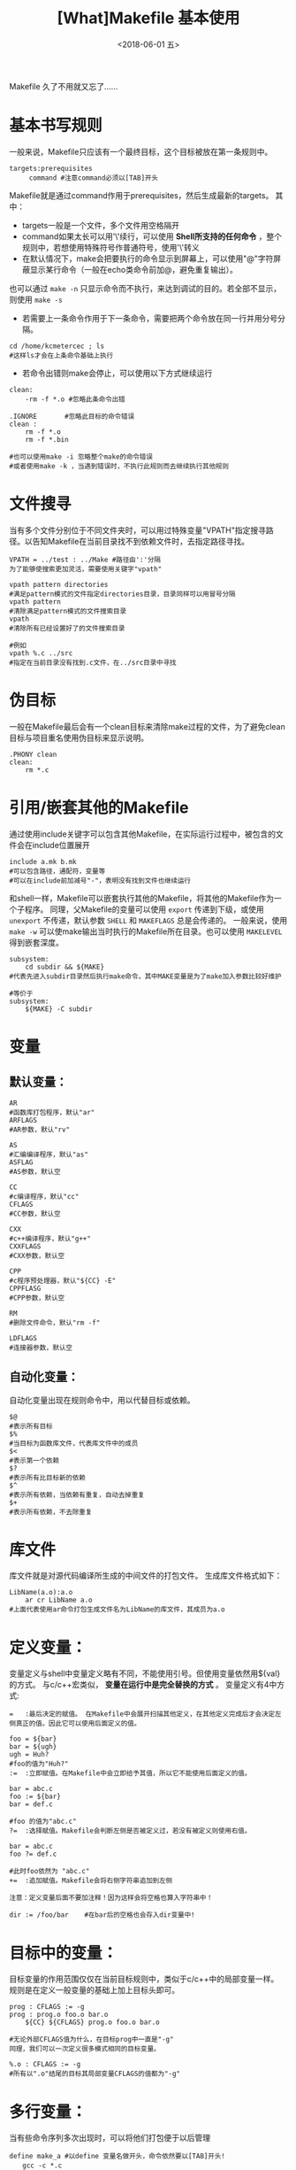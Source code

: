 #+TITLE: [What]Makefile 基本使用
#+DATE: <2018-06-01 五>
#+TAGS: Makefile
#+LAYOUT: post
#+CATEGORIES: linux, make, Makefile
#+NAME: <linux_Makefile_overview.org>
#+OPTIONS: ^:nil 
#+OPTIONS: ^:{}

Makefile 久了不用就又忘了......

#+BEGIN_EXPORT html
<!--more-->
#+END_EXPORT

* 基本书写规则
一般来说，Makefile只应该有一个最终目标，这个目标被放在第一条规则中。
#+begin_example
  targets:prerequisites
       command #注意command必须以[TAB]开头
#+end_example
Makefile就是通过command作用于prerequisites，然后生成最新的targets。
其中：
- targets一般是一个文件，多个文件用空格隔开
- command如果太长可以用'\'续行，可以使用 *Shell所支持的任何命令* ，整个规则中，若想使用特殊符号作普通符号，使用'\'转义
- 在默认情况下，make会把要执行的命令显示到屏幕上，可以使用"@"字符屏蔽显示某行命令（一般在echo类命令前加@，避免重复输出）。
也可以通过 =make -n= 只显示命令而不执行，来达到调试的目的。若全部不显示，则使用 =make -s=
- 若需要上一条命令作用于下一条命令，需要把两个命令放在同一行并用分号分隔。
#+begin_example
  cd /home/kcmetercec ; ls
  #这样ls才会在上条命令基础上执行
#+end_example
- 若命令出错则make会停止，可以使用以下方式继续运行
#+begin_example
  clean:
      -rm -f *.o #忽略此条命令出错

  .IGNORE       #忽略此目标的命令错误
  clean :
      rm -f *.o
      rm -f *.bin

  #也可以使用make -i 忽略整个make的命令错误
  #或者使用make -k ，当遇到错误时，不执行此规则而去继续执行其他规则
#+end_example
* 文件搜寻
当有多个文件分别位于不同文件夹时，可以用过特殊变量"VPATH"指定搜寻路径。以告知Makefile在当前目录找不到依赖文件时，去指定路径寻找。
#+begin_example
  VPATH = ../test : ../Make #路径由':'分隔
  为了能够使搜索更加灵活，需要使用关键字"vpath"

  vpath pattern directories
  #满足pattern模式的文件指定directories目录，目录同样可以用冒号分隔
  vpath pattern
  #清除满足pattern模式的文件搜索目录
  vpath
  #清除所有已经设置好了的文件搜索目录

  #例如
  vpath %.c ../src
  #指定在当前目录没有找到.c文件，在../src目录中寻找
#+end_example
* 伪目标
一般在Makefile最后会有一个clean目标来清除make过程的文件，为了避免clean目标与项目重名使用伪目标来显示说明。
#+begin_example
  .PHONY clean
  clean:
      rm *.c
#+end_example
* 引用/嵌套其他的Makefile
通过使用include关键字可以包含其他Makefile，在实际运行过程中，被包含的文件会在include位置展开
#+begin_example
  include a.mk b.mk 
  #可以包含路径，通配符，变量等
  #可以在include前加减号"-"，表明没有找到文件也继续运行
#+end_example
和shell一样，Makefile可以嵌套执行其他的Makefile，将其他的Makefile作为一个子程序。
同理，父Makefile的变量可以使用 =export= 传递到下级，或使用 =unexport= 不传递，默认参数 =SHELL= 和 =MAKEFLAGS= 总是会传递的。
一般来说，使用 =make -w= 可以使make输出当时执行的Makefile所在目录。也可以使用 =MAKELEVEL= 得到嵌套深度。
#+begin_example
  subsystem:
      cd subdir && ${MAKE}
  #代表先进入subdir目录然后执行make命令，其中MAKE变量是为了make加入参数比较好维护

  #等价于
  subsystem:
      ${MAKE} -C subdir
#+end_example
* 变量
** 默认变量：
#+begin_example
  AR 
  #函数库打包程序，默认"ar"
  ARFLAGS
  #AR参数，默认"rv"

  AS
  #汇编编译程序，默认"as"
  ASFLAG
  #AS参数，默认空

  CC
  #c编译程序，默认"cc"
  CFLAGS
  #CC参数，默认空

  CXX
  #c++编译程序，默认"g++"
  CXXFLAGS
  #CXX参数，默认空

  CPP
  #c程序预处理器，默认"${CC} -E"
  CPPFLASG
  #CPP参数，默认空

  RM
  #删除文件命令，默认"rm -f"

  LDFLAGS
  #连接器参数，默认空
#+end_example
** 自动化变量：
自动化变量出现在规则命令中，用以代替目标或依赖。
#+begin_example
  $@
  #表示所有目标
  $%
  #当目标为函数库文件，代表库文件中的成员
  $<
  #表示第一个依赖
  $?
  #表示所有比目标新的依赖
  $^
  #表示所有依赖，当依赖有重复，自动去掉重复
  $+
  #表示所有依赖，不去除重复
#+end_example
* 库文件
库文件就是对源代码编译所生成的中间文件的打包文件。
生成库文件格式如下：
#+begin_example
  LibName(a.o):a.o
      ar cr LibName a.o
  #上面代表使用ar命令打包生成文件名为LibName的库文件，其成员为a.o
#+end_example
* 定义变量：
变量定义与shell中变量定义略有不同，不能使用引号。但使用变量依然用${val}的方式。
与c/c++宏类似， *变量在运行中是完全替换的方式* 。
变量定义有4中方式:
#+begin_example
  =   :最后决定的赋值。 在Makefile中会展开扫描其他定义，在其他定义完成后才会决定左侧真正的值。因此它可以使用后面定义的值。

  foo = ${bar}
  bar = ${ugh}
  ugh = Huh?
  #foo的值为"Huh?"
  :=  :立即赋值。在Makefile中会立即给予其值，所以它不能使用后面定义的值。

  bar = abc.c
  foo := ${bar}
  bar = def.c

  #foo 的值为"abc.c"
  ?=  :选择赋值。Makefile会判断左侧是否被定义过，若没有被定义则使用右值。

  bar = abc.c
  foo ?= def.c

  #此时foo依然为 "abc.c"
  +=  :追加赋值。Makefile会将右侧字符串追加到左侧

  注意：定义变量后面不要加注释！因为这样会将空格也算入字符串中！

  dir := /foo/bar    #在bar后的空格也会存入dir变量中!
#+end_example
* 目标中的变量：
目标变量的作用范围仅仅在当前目标规则中，类似于c/c++中的局部变量一样。
规则是在定义一般变量的基础上加上目标头即可。
#+begin_example
  prog : CFLAGS := -g
  prog : prog.o foo.o bar.o
      ${CC} ${CFLAGS} prog.o foo.o bar.o

  #无论外部CFLAGS值为什么，在目标prog中一直是"-g"
  同理，我们可以一次定义很多模式相同的目标变量。

  %.o : CFLAGS := -g
  #所有以".o"结尾的目标其局部变量CFLAGS的值都为"-g"
#+end_example
* 多行变量：
当有些命令序列多次出现时，可以将他们打包便于以后管理
#+begin_example
  define make_a #以define 变量名做开头，命令依然要以[TAB]开头!
  　　gcc -c *.c
  　　mv *.o ../
  endef #以endef做结尾

  #调用方式和变量一样${make_a}
#+end_example
* 替换变量：
替换变量一部分字符使用格式：${var:a=b}(代表将var变量中"a"结尾替换为"b")
#+begin_example
  foo := a.o b.o c.o
  bar :=${foo:.o=.c}
  #此时bar就为"a.c b.c c.c"

  foo := a.o b.o c.o
  bar :=${foo:%.o=%.c}
  #仅将foo中满足格式%.o替换为.c结尾
  #此时bar就为"a.c b.c c.c"
#+end_example
* 条件判断
条件判断可以比较变量之间以及变量和常量之间的逻辑关系
需要注意的是： *条件判断参数不要用自动化变量* ，因为make在读取Makefile时就会得出判断真假，而自动化变量是运行时才有的。如同c/c++宏条件判断一样
#+begin_example
  ifeq(arg1,arg2)#比较arg1和arg2是否相同
  ......
  else
  .......
  endif

  ifneq(arg1,arg2)#比较arg1和arg2是否不同
  ......
  else
  .......
  endif

  ifdef arg #判断变量arg是否非空，也就是是否有值
  ......
  else
  .....
  endif

  ifndef arg #判断变量arg是否为空，也就是是否无值
  ......
  else
  .....
  endif
#+end_example
* 函数

关于Makefile自带函数参考官方文档
#+begin_example
  $(function arg1,arg2,...)
  #函数名与参数用空格分离，参数间用逗号分隔
#+end_example
** 常用函数
*** 条件判断
**** $(if condition, then-part[, else-part])
当 contidion 非空, 则执行 =then-part=, 否则执行 =[else-part]=
**** $(or condition1[,condition2[,condition3]])
当 =contidion1= 为 =空= , 则继续执行后面的 =contidionx=,直到遇到非空的内容, 否则返回最后一个空字符串.
**** $(and condition1[,condition2[,condition3]])
当 =contidion1= 为 =非空= , 则继续执行后面的 =contidionx=,直到遇到空的内容,否则返回最后一个非空字符串.
*** 文件操作
**** $(wildcard pattern)
在文件夹下寻找满足 =pattern= 格式的文件
例子:
#+begin_example
  $(wildcard *.c)
  #返回当前目录下以 .c 结尾的文件
#+end_example
*** 字符串操作
**** $(firstword <text>)   
取字符串 <text> 中的第一个单词并返回.
比如: $(firstword foo bar) 的返回值是 "foo"
等价函数: $(word 1,<text>)
**** $(filter <pattern>,<text>)
以 <pattern>模式过滤 <text> 字符串中的单词, 保留符合模式 <pattern> 的单词, 可以有多个模式. 最后返回字符串
示例:
#+begin_example
  sources := foo.c bar.c baz.s ugh.h
  foo: $(sources)
      cc $(filter %.c %.s,$(sources)) -o -foo 

  #函数的返回值是 : foo.c bar.c baz.s
#+end_example
**** $(filter-out <pattern>,<text>)
以 <pattern> 模式过滤 <text> 字符串中的单词, 去除符合模式 <pattern> 的单词, 可以有多个模式.
示例:
#+begin_example
  objects=main1.o foo.o main2.o bar.o
  mains=main1.o main2.o
  $(filter-out $(mains), $(objects))
  #返回值是 "foo.o bar.o"
#+end_example
**** $(patsubst pattern, replacement, text)
寻找 "text" 中符合 "pattern" 的字符串, 使用 "replacement"替换它们
例子:
#+begin_example
  $(patsubst %.c,%.o,x.c.c bar.c)
  #返回的字符串为: x.c.o bar.o
#+end_example
*** 特殊函数
**** $(origin variable)
得到变量 variable 的类型, variable 代表变量的名字, 所以不能使用 '$'
返回的字符串有以下几种值:
- undefined : 此变量未定义
- default: 此变量是默认变量
- environment : 此变量是继承自环境变量
- environment overried : 此变量是继承自环境变量,并且使用了 '-e' 选项
- file : 此变量在 makfile 中被定义
- command line : 此变量在命令行中被定义
- override : 
- automatic : 

* make命令
** 默认目标名：
在make中有一些默认大家都遵守的目标命名方式：
#+begin_example
  all:这是所有目标的目标，其他目标都是它的依赖，这样可以编译所有目标。

  clean:清理被make创建的文件

  install:安装已经编译好的程序，就是把可执行文件拷贝到指定目录下。对于Linux而言，站在用户角度，拷贝到:/usr/local/bin

  print:列出改变过的源文件

  tar:打包源代码

  dist:创建一个源代码的压缩文件

  TAGS:更新所有目标，以备完全编译

  check/test:测试Makefile
#+end_example
** 检查规则：
#+begin_example
  #只打印命令不执行
  -n
  --just-print
  --dry-run
  --recon

  #更新目标文件时间但不更改目标文件内容
  -t
  --touch

  #寻找目标
  -q
  --question

  #指定编译依赖于文件File的目标，配合-n来查看相关目标
  -W File
  --what-if=File
  --assume-new=File
  --new-file=File
#+end_example
** 常用命令：
#+begin_example
  #完全编译
  -B
  --always-make

  #输出调试信息
  --debug
  -d#输出所有调试信息

  #输出环境变量值覆盖Makefile中变量值
  -e
  --environment-overrides

  #执行时忽略所有错误
  -i
  --ignore-errors

  #制定运行Makefile目录Dir
  -I Dir
  --include-dir=Dir

  #如果某个规则出错，则跳出此规则继续运行其他规则
  -k
  --keep-going

  #运行时不输出命令
  -s
  --silent
  --quiet
#+end_example
** 隐含规则
对汇编和汇编预处理的隐含规则:

对于"*.o"的目标，若没有明确说明其依赖和命令，自动推导其依赖文件为"*.s"，默认编译器为"as"，命令为"${AS} -c ${ASFLAGS}"

对于"*.s"的目标，若没有明确说明其依赖和命令，自动推导其依赖文件为"*.S"，默认编译器为"cpp"，命令为"${AS} -c ${ASFLAGS}"

对C程序的隐含规则：

对于"*.o"的目标，若没有明确说明其依赖和命令，自动推导其依赖文件为"*.c"，命令为"${CC} -c ${CPPFLAGS} ${CFLAGS}"

对C++程序的隐含规则:

对于"*.o"的目标，若没有明确说明其依赖和命令，自动推导其依赖文件为"*.cc"或"*.C"，命令为"${CXX} -c ${CPPFLAGS} ${CFLAGS}"

** 模式规则

模式规则中使用"%"来达到规范模式的目的，"%"代表至少有一个字符。

通过与目标一同使用，便可得出整个规则列表，例如：

%.o:%.c
#说明了将.c结尾的依赖文件编译为.o结尾的目标文件
#当依赖文件为a.c 时，目标文件就必然为a.o
 

